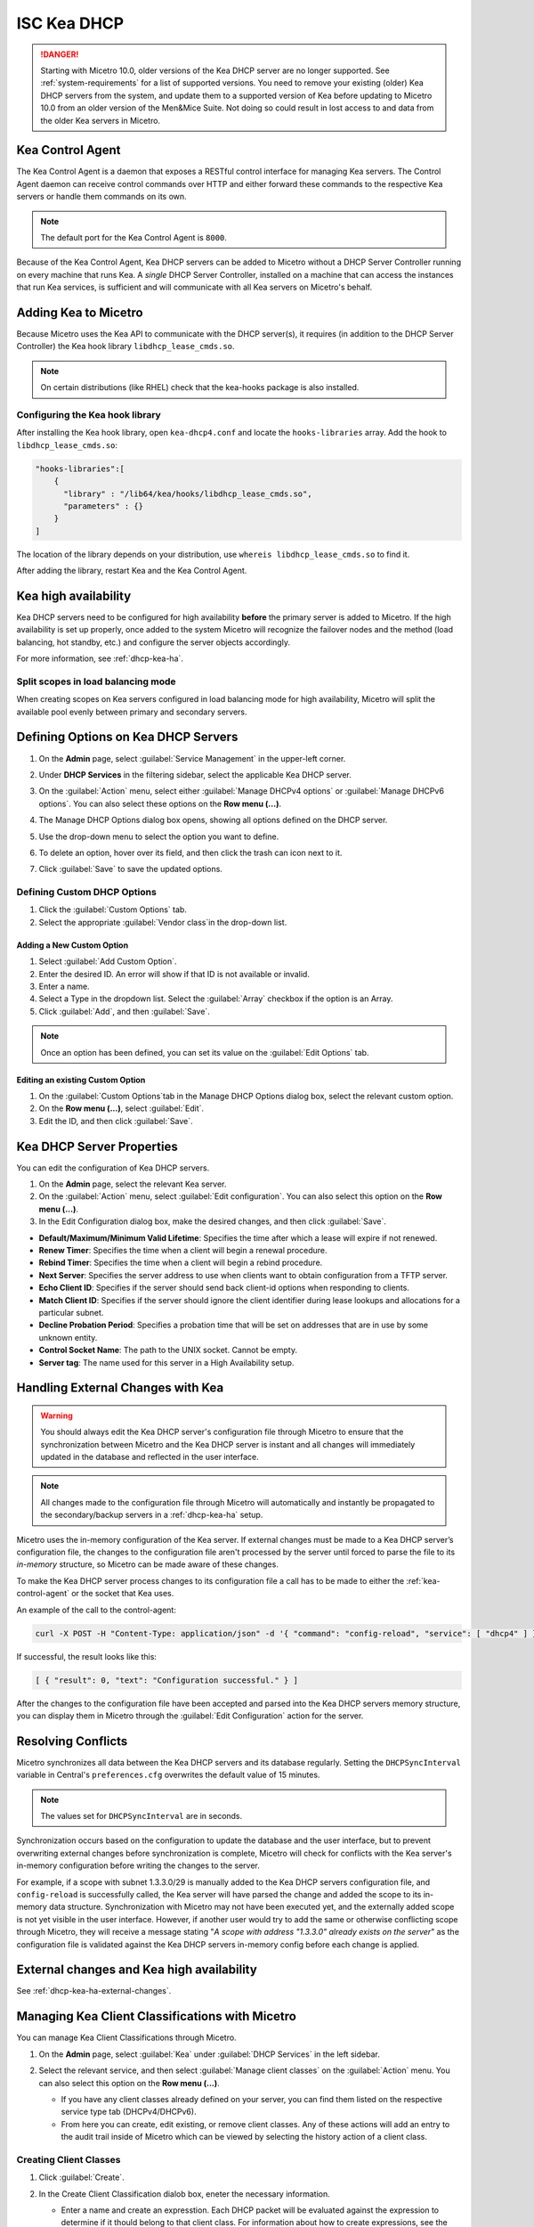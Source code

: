 .. meta::
   :description: DHCP Kea and Micetro by Men&Mice - adding, configuring, properties 
   :keywords: DHCP Kea, DHCP, Micetro by Men&Mice 

.. _admin_dhcp-kea:

ISC Kea DHCP
============

.. danger::
  Starting with Micetro 10.0, older versions of the Kea DHCP server are no longer supported. See :ref:`system-requirements` for a list of supported versions. You need to remove your existing (older) Kea DHCP servers from the system, and update them to a supported version of Kea before updating to Micetro 10.0 from an older version of the Men&Mice Suite. Not doing so could result in lost access to and data from the older Kea servers in Micetro.

.. _kea-control-agent:

Kea Control Agent
-----------------

The Kea Control Agent is a daemon that exposes a RESTful control interface for managing Kea servers. The Control Agent daemon can receive control commands over HTTP and either forward these commands to the respective Kea servers or handle them commands on its own.

.. note::
  The default port for the Kea Control Agent is ``8000``.

Because of the Kea Control Agent, Kea DHCP servers can be added to Micetro without a DHCP Server Controller running on every machine that runs Kea. A *single* DHCP Server Controller, installed on a machine that can access the instances that run Kea services, is sufficient and will communicate with all Kea servers on Micetro's behalf.

.. _add-kea-hooks:

Adding Kea to Micetro
---------------------

Because Micetro uses the Kea API to communicate with the DHCP server(s), it requires (in addition to the DHCP Server Controller) the Kea hook library ``libdhcp_lease_cmds.so``.

.. note::
  On certain distributions (like RHEL) check that the kea-hooks package is also installed.

Configuring the Kea hook library
^^^^^^^^^^^^^^^^^^^^^^^^^^^^^^^^

After installing the Kea hook library, open ``kea-dhcp4.conf`` and locate the ``hooks-libraries`` array. Add the hook to ``libdhcp_lease_cmds.so``:

.. code-block::

  "hooks-libraries":[
      {
        "library" : "/lib64/kea/hooks/libdhcp_lease_cmds.so",
        "parameters" : {}
      }
  ]

The location of the library depends on your distribution, use ``whereis libdhcp_lease_cmds.so`` to find it.

After adding the library, restart Kea and the Kea Control Agent.

Kea high availability
---------------------

Kea DHCP servers need to be configured for high availability **before** the primary server is added to Micetro. If the high availability is set up properly, once added to the system Micetro will recognize the failover nodes and the method (load balancing, hot standby, etc.) and configure the server objects accordingly.

For more information, see :ref:`dhcp-kea-ha`.

Split scopes in load balancing mode
^^^^^^^^^^^^^^^^^^^^^^^^^^^^^^^^^^^

When creating scopes on Kea servers configured in load balancing mode for high availability, Micetro will split the available pool evenly between primary and secondary servers.

.. image:: ../../images/kea-ha-lb-split-scopes-Micetro.png
  :width: 50%
  :align: center


Defining Options on Kea DHCP Servers
-------------------------------------

1. On the **Admin** page, select :guilabel:`Service Management` in the upper-left corner. 

2. Under **DHCP Services** in the filtering sidebar, select the applicable Kea DHCP server. 

3. On the :guilabel:`Action` menu, select either :guilabel:`Manage DHCPv4 options` or :guilabel:`Manage DHCPv6 options`. You can also select these options on the **Row menu (...)**. 

4. The Manage DHCP Options dialog box opens, showing all options defined on the DHCP server.

5. Use the drop-down menu to select the option you want to define.

   .. image:: ../../images/kea-dhcp-options.png
      :width: 65%
 
6. To delete an option, hover over its field, and then click the trash can icon next to it.

7. Click :guilabel:`Save` to save the updated options.

Defining Custom DHCP Options
^^^^^^^^^^^^^^^^^^^^^^^^^^^^
1. Click the :guilabel:`Custom Options` tab.

2. Select the appropriate :guilabel:`Vendor class`in the drop-down list.

Adding a New Custom Option
""""""""""""""""""""""""""
1. Select :guilabel:`Add Custom Option`.

2. Enter the desired ID. An error will show if that ID is not available or invalid.

3. Enter a name.

4. Select a Type in the dropdown list. Select the :guilabel:`Array` checkbox if the option is an Array.

5. Click :guilabel:`Add`, and then :guilabel:`Save`.

.. note::
   Once an option has been defined, you can set its value on the :guilabel:`Edit Options` tab.
   
Editing an existing Custom Option
""""""""""""""""""""""""""""""""""

1. On the :guilabel:`Custom Options`tab in the Manage DHCP Options dialog box, select the relevant custom option.

2. On the **Row menu (...)**, select :guilabel:`Edit`. 

3. Edit the ID, and then click :guilabel:`Save`.


.. _kea-dhcp-poperties:

Kea DHCP Server Properties
--------------------------
You can edit the configuration of Kea DHCP servers.

1. On the **Admin** page, select the relevant Kea server.

2. On the :guilabel:`Action` menu, select :guilabel:`Edit configuration`. You can also select this option on the **Row menu (...)**.

3. In the Edit Configuration dialog box, make the desired changes, and then click :guilabel:`Save`.

.. image:: ../../images/kea-dhcp-config.png
  :width: 75%
  :align: center

* **Default/Maximum/Minimum Valid Lifetime**: Specifies the time after which a lease will expire if not renewed.

* **Renew Timer**: Specifies the time when a client will begin a renewal procedure.

* **Rebind Timer**: Specifies the time when a client will begin a rebind procedure.

* **Next Server**: Specifies the server address to use when clients want to obtain configuration from a TFTP server.

* **Echo Client ID**: Specifies if the server should send back client-id options when responding to clients.

* **Match Client ID**: Specifies if the server should ignore the client identifier during lease lookups and allocations for a particular subnet.

* **Decline Probation Period**: Specifies a probation time that will be set on addresses that are in use by some unknown entity.

* **Control Socket Name**: The path to the UNIX socket. Cannot be empty.

* **Server tag**: The name used for this server in a High Availability setup.

Handling External Changes with Kea
------------------------------------

.. warning::
  You should always edit the Kea DHCP server's configuration file through Micetro to ensure that the synchronization between Micetro and the Kea DHCP server is instant and all changes will immediately updated in the database and reflected in the user interface.

.. note::
  All changes made to the configuration file through Micetro will automatically and instantly be propagated to the secondary/backup servers in a :ref:`dhcp-kea-ha` setup.

Micetro uses the in-memory configuration of the Kea server. If external changes must be made to a Kea DHCP server’s configuration file, the changes to the configuration file aren't processed by the server until forced to parse the file to its *in-memory* structure, so Micetro can be made aware of these changes.

To make the Kea DHCP server process changes to its configuration file a call has to be made to either the :ref:`kea-control-agent` or the socket that Kea uses.

An example of the call to the control-agent:

.. code-block:: bash

  curl -X POST -H "Content-Type: application/json" -d '{ "command": "config-reload", "service": [ "dhcp4" ] }' localhost:8000

If successful, the result looks like this:

.. code-block::

  [ { "result": 0, "text": "Configuration successful." } ]

After the changes to the configuration file have been accepted and parsed into the Kea DHCP servers memory structure, you can display them in Micetro through the :guilabel:`Edit Configuration` action for the server.

Resolving Conflicts
-------------------

Micetro synchronizes all data between the Kea DHCP servers and its database regularly. Setting the ``DHCPSyncInterval`` variable in Central's ``preferences.cfg`` overwrites the default value of 15 minutes.

.. note::
  The values set for ``DHCPSyncInterval`` are in seconds.

Synchronization occurs based on the configuration to update the database and the user interface, but to prevent overwriting external changes before synchronization is complete, Micetro will check for conflicts with the Kea server's in-memory configuration before writing the changes to the server.

For example, if a scope with subnet 1.3.3.0/29 is manually added to the Kea DHCP servers configuration file, and ``config-reload`` is successfully called, the Kea server will have parsed the change and added the scope to its in-memory data structure. Synchronization with Micetro may not have been executed yet, and the externally added scope is not yet visible in the user interface. However, if another user would try to  add the same or otherwise conflicting scope through Micetro, they will receive a message stating "*A scope with address "1.3.3.0" already exists on the server*" as the configuration file is validated against the Kea DHCP servers in-memory config before each change is applied.

External changes and Kea high availability
------------------------------------------

See :ref:`dhcp-kea-ha-external-changes`.

Managing Kea Client Classifications with Micetro
------------------------------------------------
You can manage Kea Client Classifications through Micetro. 

1. On the **Admin** page, select :guilabel:`Kea` under :guilabel:`DHCP Services` in the left sidebar.

2. Select the relevant service, and then select :guilabel:`Manage client classes` on the :guilabel:`Action` menu. You can also select this option on the **Row menu (...)**.

   .. image:: ../../images/kea-client-classifications.png
      :width: 70%
      
   * If you have any client classes already defined on your server, you can find them listed on the respective service type tab (DHCPv4/DHCPv6). 
   * From here you can create, edit existing, or remove client classes. Any of these actions will add an entry to the audit trail inside of Micetro which can be viewed by selecting the history action of a client class.
 
Creating Client Classes
^^^^^^^^^^^^^^^^^^^^^^^^
1. Click :guilabel:`Create`.

2. In the Create Client Classification dialob box, eneter the necessary information.

   .. image:: ../../images/kea-client-classifications-create.png
      :width: 70%

   * Enter a name and create an expresstion. Each DHCP packet will be evaluated against the expression to determine if it thould belong to that client class. For information about how to create expressions, see the `Kea documentation <https://kea.readthedocs.io/en/kea-2.2.0/arm/classify.html#using-expressions-in-classification>`.
   
   * Optionally you can add a description. The description is not added to the Kea config, only saved in Micetro. Defining a client class as global is a Micetro-specific feature and is explained in detail below.
   
   * Select the :guilabel:`Global` checkbox if you want to create the client clss on all active Kea servers. Any modification or removal action on that client class will be replicated on all the active Kea servers.

3. Go to the :guilabel:`Options` tab to set DHCP options on the client classes.

4. For DHCPv4 client classes, you can specify BOOTP parameters.

5. When you are finished, click :guilabel:`Create`.

Assigning Client Classes
------------------------
You can limit the access to specific scopes and address pools by assigning a client class to them. then only packets that belong to the assigned client class will have access.

To assign a client class to a scope:

1. Go to the **IPAM** page, and select a Kea scope.

2. On the :guilabel:`Action` menu, select :guilabel:`Manage DHCP pools`. You can also select this option on the **Row menu (...)**. 

3. In the drop-down list, select the client class to assign to the scope. To unassign a client class, select the :guilabel:`Unassigned`.

To assign a client class to a pool:

1. Open a Kea scope.

2. On the :guilabel:`Action` menu, select :guilabel:`Assign client classification`. You can also select this option on the **Row menu (...)**. 

3. In the Manage DHCP Pools dialog box, select the pool.

4. On the **Row menu (...)**, select :guilabel:`Assign client classification`. 

.. image:: ../../images/kea-client-classifications-assign.png
   :width: 70%
   |
Assigning client classes to scopes/pools shows up in the history of the respective ranges. You can filter ranges based on their assigned client classes with the property `clientClass`. 

.. image:: ../../images/kea-client-classifications-filter.png
   :width: 70%
